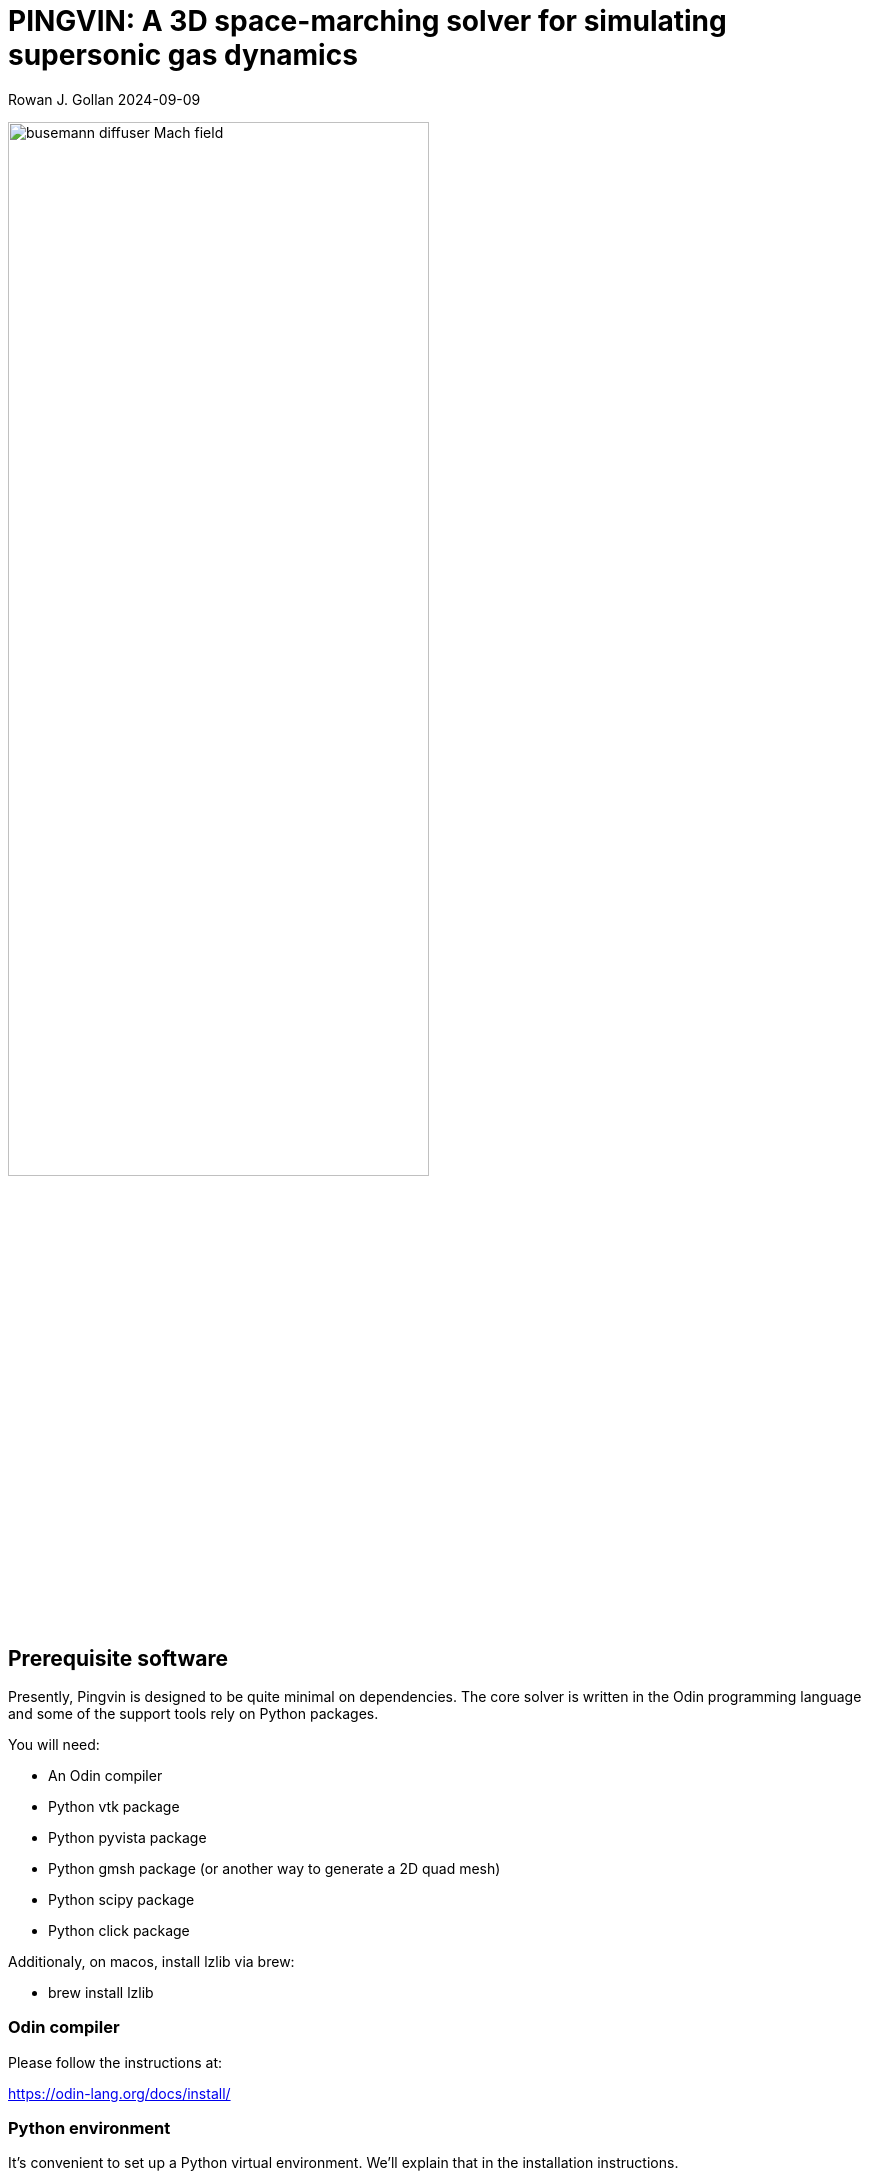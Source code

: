 = PINGVIN: A 3D space-marching solver for simulating supersonic gas dynamics

Rowan J. Gollan
2024-09-09

image::examples/diffuser-busemann/busemann-diffuser-Mach-field.png[align="center",width=70%]



== Prerequisite software

Presently, Pingvin is designed to be quite minimal on dependencies.
The core solver is written in the Odin programming language and some
of the support tools rely on Python packages.

You will need:

* An Odin compiler
* Python vtk package
* Python pyvista package
* Python gmsh package (or another way to generate a 2D quad mesh)
* Python scipy package
* Python click package

Additionaly, on macos, install lzlib via brew:

* brew install lzlib


=== Odin compiler

Please follow the instructions at:

https://odin-lang.org/docs/install/

=== Python environment

It's convenient to set up a Python virtual environment.
We'll explain that in the installation instructions.

== Setting up and installing Pingvin

1. Download the source code from github:

   > git clone https://github.com/rjgollan-on-github/pingvin.git pingvin

2. Build the source

   > cd pingvin
   > make install

3. [Linux] Set your environment variables in `.bashrc`

    export PINGVIN=$HOME/pingvin
    export PATH=$PINGVIN/inst:$PATH
+
[Macos] Set your environment variables in `.zshrc`
+
    export PINGVIN="$HOME/pingvin"
    export PATH="$PINGVIN/inst:$PATH"
    export LIBRARY_PATH="/opt/homebrew/opt/zlib/lib"

4. Set up a Python virtual environment and install required packages

   > python(3) -m venv py-env
   > source py-env/bin/activate
   > pip install vtk
   > pip install pyvista
   > pip install gmsh
   > pip install scipy
   > pip install click

Use `python3` if your system doesn't provide a `python` command that points to a Python 3 installation.
You might need to re-login or source the `.bashrc` file to get your environment properly set.

==  Trying things out

Navigate to the Busemann diffuser example in `pingvin/examples/diffuser-busemann`, and follow the README.
Hopefully, you get an image something like the one at the top of this README.





